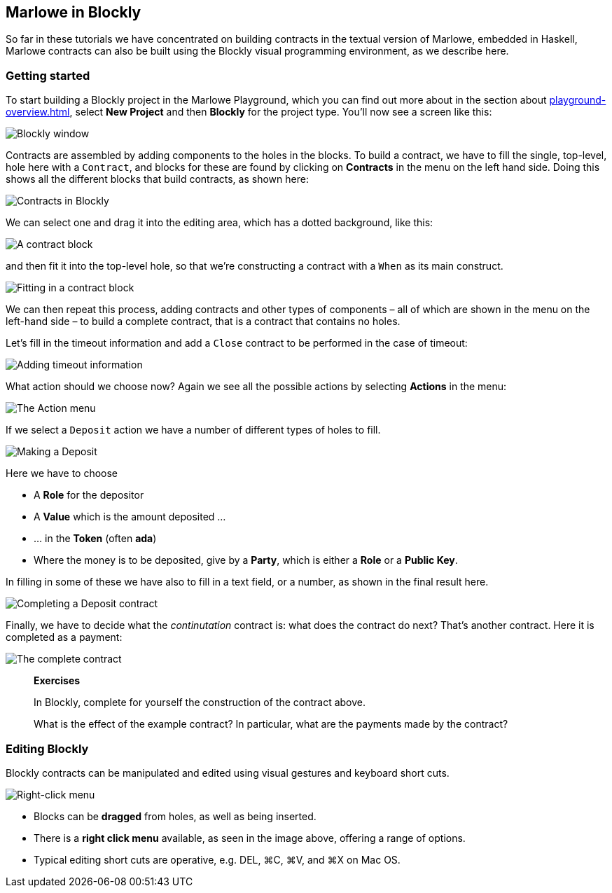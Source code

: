 
[#playground-blockly]

== Marlowe in Blockly

So far in these tutorials we have concentrated on building contracts in the textual version of Marlowe, embedded in Haskell, Marlowe contracts can also be built using the Blockly visual programming environment, as we describe here.

=== Getting started

To start building a Blockly project in the Marlowe Playground, which you can find out more about in the section about xref:playground-overview#playground-overview[], select *New Project* and then *Blockly* for the project type. You'll now see a screen like this:

image:blockly1.png[Blockly window]

Contracts are assembled by adding components to the holes in the blocks. To build a contract, we have to fill the single, top-level, hole here with a `Contract`, and blocks for these are found by clicking on *Contracts* in the menu on the left hand side. Doing this shows all the different blocks that build contracts, as shown here:

image:blockly2.png[Contracts in Blockly]

We can select one and drag it into the editing area, which has a dotted background, like this:

image:blockly3.png[A contract block]

and then fit it into the top-level hole, so that we're constructing a contract with a `When` as its main construct.

image:blockly4.png[Fitting in a contract block]
 
We can then repeat this process, adding contracts and other types of components – all of which are shown in the menu on the left-hand side – to build a complete contract, that is a contract that contains no holes.

Let's fill in the timeout information and add a `Close` contract to be performed in the case of timeout:

image:blockly5.png[Adding timeout information]

What action should we choose now? Again we see all the possible actions by selecting *Actions* in the menu:

image:blockly6.png[The Action menu]

If we select a `Deposit` action we have a number of different types of holes to fill.

image:blockly7.png[Making a Deposit]

Here we have to choose 

* A *Role* for the depositor
* A *Value* which is the amount deposited …
* … in the *Token* (often *ada*)
* Where the money is to be deposited, give by a *Party*, which is either a *Role* or a *Public Key*.

In filling in some of these we have also to fill in a text field, or a number, as shown in the final result here.

image:blockly8.png[Completing a Deposit contract]

Finally, we have to decide what the _continutation_ contract is: what does the contract do next? That's another contract. Here it is completed as a payment: 

image:blockly9.png[The complete contract]

____
*Exercises*

In Blockly, complete for yourself the construction of the contract above.

What is the effect of the example contract? In particular, what are the payments made by the contract? 
 
____


=== Editing Blockly

Blockly contracts can be manipulated and edited using visual gestures and keyboard short cuts.

image:blockly10.png[Right-click menu]

* Blocks can be *dragged* from holes, as well as being inserted.
* There is a *right click menu* available, as seen in the image above, offering a range of options.
* Typical editing short cuts are operative, e.g. DEL, ⌘C, ⌘V, and ⌘X on Mac OS.


////
* https://youtu.be/yYJiD9GaHxw[Introducing the Marlowe Playground]
* https://youtu.be/es4qpcHxr0I[A first  Marlowe contract]
* https://youtu.be/DS_ebkGwmXw[Enhancing the payment contract]
* https://youtu.be/25fnB7C8mPE[A third contract: adding choices and observations]
////
